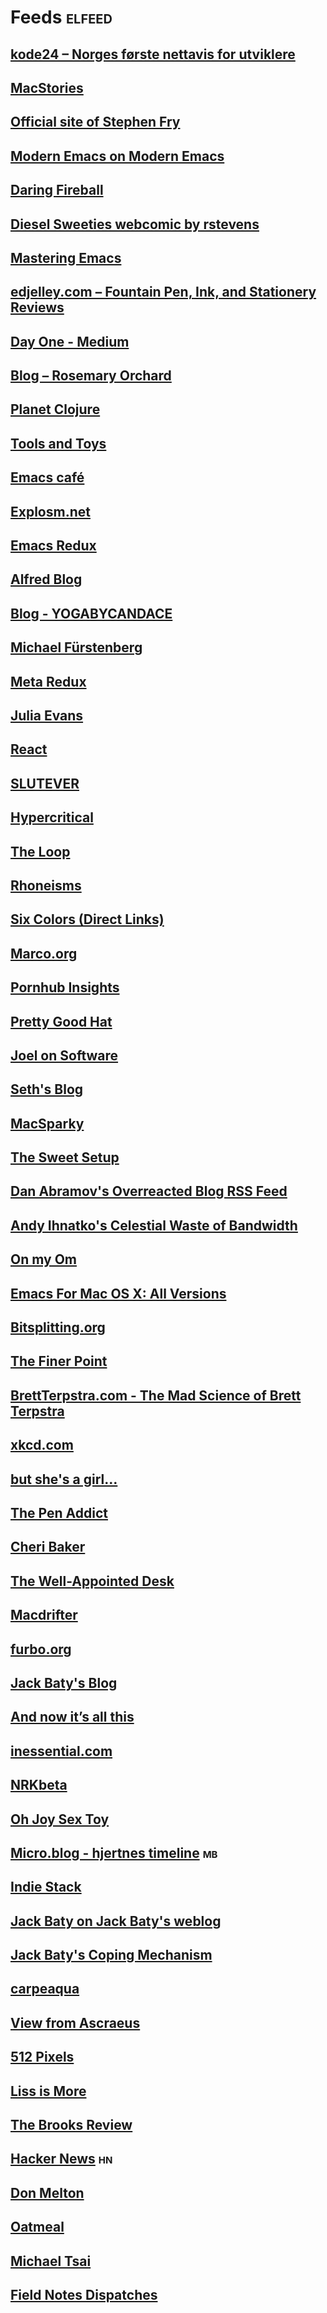 * Feeds :elfeed:
** [[https://www.kode24.no/?lab_viewport=rss][kode24 – Norges første nettavis for utviklere]]
** [[http://www.macstories.net/feed/][MacStories]]
** [[http://www.stephenfry.com/feed/][Official site of Stephen Fry]]
** [[http://www.modernemacs.com/index.xml][Modern Emacs on Modern Emacs]]
** [[http://daringfireball.net/index.xml][Daring Fireball]]
** [[http://www.dieselsweeties.com/ds-unifeed.xml][Diesel Sweeties webcomic by rstevens]]
** [[https://www.masteringemacs.org/feed][Mastering Emacs]]
** [[https://edjelley.com/feed/][edjelley.com – Fountain Pen, Ink, and Stationery Reviews]]
** [[https://medium.com/feed/day-one][Day One - Medium]]
** [[https://www.rosemaryorchard.com/blog.rss][Blog – Rosemary Orchard]]
** [[http://planet.clojure.in/atom.xml][Planet Clojure]]
** [[http://toolsandtoys.net/feed/][Tools and Toys]]
** [[https://emacs.cafe/feed.xml][Emacs café]]
** [[http://feeds.feedburner.com/Explosm][Explosm.net]]
** [[https://emacsredux.com/atom.xml][Emacs Redux]]
** [[http://blog.alfredapp.com/feed/][Alfred Blog]]
** [[https://www.yogabycandace.com/blog?format=RSS][Blog - YOGABYCANDACE]]
** [[https://furstenberg.co/feed.xml][Michael Fürstenberg]]
** [[https://metaredux.com/feed.xml][Meta Redux]]
** [[http://jvns.ca/atom.xml][Julia Evans]]
** [[https://facebook.github.io/react/feed.xml][React]]
** [[http://slutever.com/feed/][SLUTEVER]]
** [[http://hypercritical.co/feeds/main][Hypercritical]]
** [[http://www.loopinsight.com/feed/][The Loop]]
** [[http://www.patrickrhone.net/feed/json/][Rhoneisms]]
** [[http://feedpress.me/sixcolors-direct][Six Colors (Direct Links)]]
** [[http://www.marco.org/rss][Marco.org]]
** [[https://www.pornhub.com/insights/feed][Pornhub Insights]]
** [[https://prettygoodhat.com/index.xml][Pretty Good Hat]]
** [[https://www.joelonsoftware.com/feed/][Joel on Software]]
** [[http://sethgodin.typepad.com/seths_blog/atom.xml][Seth's Blog]]
** [[http://macsparky.com/blog?format=rss][MacSparky]]
** [[http://thesweetsetup.com/feed/][The Sweet Setup]]
** [[https://overreacted.io/rss.xml][Dan Abramov's Overreacted Blog RSS Feed]]
** [[http://ihnatko.com/feed/][Andy Ihnatko's Celestial Waste of Bandwidth]]
** [[http://om.co/feed/][On my Om]]
** [[https://emacsformacosx.com/atom/daily][Emacs For Mac OS X: All Versions]]
** [[http://bitsplitting.org/feed/][Bitsplitting.org]]
** [[http://www.thefinerpoint.net/?format=rss][The Finer Point]]
** [[http://brettterpstra.com/atom.xml][BrettTerpstra.com - The Mad Science of Brett Terpstra]]
** [[https://www.xkcd.com/rss.xml][xkcd.com]]
** [[https://www.rousette.org.uk/index.xml][but she's a girl...]]
** [[http://www.penaddict.com/blog?format=rss][The Pen Addict]]
** [[https://www.cheribaker.com/feed/][Cheri Baker]]
** [[http://www.wellappointeddesk.com/feed/][The Well-Appointed Desk]]
** [[http://macdrifter.com/feeds/all.atom.xml][Macdrifter]]
** [[http://furbo.org/feed/][furbo.org]]
** [[https://www.baty.blog/feed.rss][Jack Baty's Blog]]
** [[https://leancrew.com/all-this/feed.json][And now it’s all this]]
** [[http://inessential.com/xml/rss.xml][inessential.com]]
** [[http://feeds.feedburner.com/nrkbeta-alt][NRKbeta]]
** [[http://www.ohjoysextoy.com/feed/][Oh Joy Sex Toy]]
** [[https://micro.blog/feeds/hjertnes.xml][Micro.blog - hjertnes timeline]] :mb:
** [[https://indiestack.com/feed/][Indie Stack]]
** [[https://www.baty.net/index.xml][Jack Baty on Jack Baty's weblog]]
** [[https://jack.baty.net/feed/][Jack Baty's Coping Mechanism]]
** [[https://carpeaqua.com/rss/][carpeaqua]]
** [[https://ascraeus.org/index.xml][View from Ascraeus]]
** [[http://512pixels.net/feed][512 Pixels]]
** [[http://www.caseyliss.com/rss][Liss is More]]
** [[https://brooksreview.net/feed/][The Brooks Review]]
** [[https://news.ycombinator.com/rss][Hacker News]] :hn:
** [[https://donmelton.com/rss.xml][Don Melton]]
** [[https://eli.li/rss/][Oatmeal]]
** [[http://mjtsai.com/blog/feed/][Michael Tsai]]
** [[https://fieldnotesbrand.com/feed.rss][Field Notes Dispatches]]
